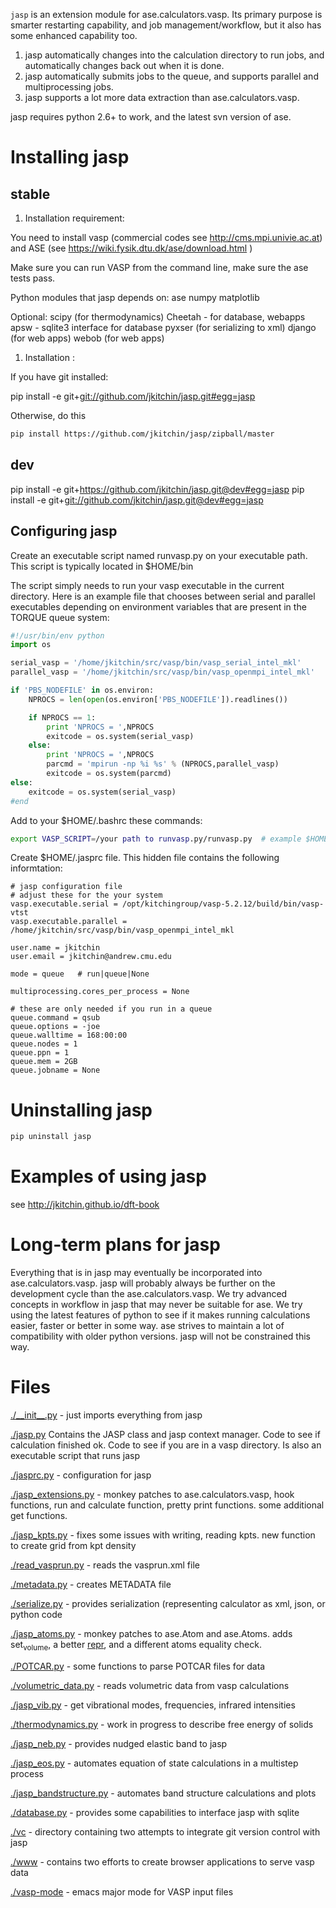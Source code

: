 =jasp= is an extension module for ase.calculators.vasp.  Its primary purpose is smarter restarting capability, and job management/workflow, but it also has some enhanced capability too.

1. jasp automatically changes into the calculation directory to run jobs, and automatically changes back out when it is done.
2. jasp automatically submits jobs to the queue, and supports parallel and multiprocessing jobs.
3. jasp supports a lot more data extraction than ase.calculators.vasp.

jasp requires python 2.6+ to work, and the latest svn version of ase.

* Installing jasp
** stable
2. Installation  requirement:
You need to install vasp (commercial codes see http://cms.mpi.univie.ac.at)
and ASE  (see https://wiki.fysik.dtu.dk/ase/download.html )

Make sure you can run VASP from the command line, make sure the ase tests pass.

Python modules that jasp depends on:
ase
numpy
matplotlib

Optional:
scipy (for thermodynamics)
Cheetah - for database, webapps
apsw - sqlite3 interface for database
pyxser (for serializing to xml)
django (for web apps)
webob (for web apps)

3. Installation :

If you have git installed:

pip install -e git+git://github.com/jkitchin/jasp.git#egg=jasp

Otherwise, do this
#+BEGIN_SRC sh
pip install https://github.com/jkitchin/jasp/zipball/master
#+END_SRC
** dev
pip install -e git+https://github.com/jkitchin/jasp.git@dev#egg=jasp
pip install -e git+git://github.com/jkitchin/jasp.git@dev#egg=jasp


** Configuring jasp
Create an executable script named runvasp.py on your executable path.  This script is typically located in $HOME/bin

The script simply needs to run your vasp executable in the current directory.
Here is an example file that chooses between serial and parallel executables depending on environment variables that are present in the TORQUE queue system:

#+BEGIN_SRC python
#!/usr/bin/env python
import os

serial_vasp = '/home/jkitchin/src/vasp/bin/vasp_serial_intel_mkl'
parallel_vasp = '/home/jkitchin/src/vasp/bin/vasp_openmpi_intel_mkl'

if 'PBS_NODEFILE' in os.environ:
    NPROCS = len(open(os.environ['PBS_NODEFILE']).readlines())

    if NPROCS == 1:
        print 'NPROCS = ',NPROCS
        exitcode = os.system(serial_vasp)
    else:
        print 'NPROCS = ',NPROCS
        parcmd = 'mpirun -np %i %s' % (NPROCS,parallel_vasp)
        exitcode = os.system(parcmd)
else:
    exitcode = os.system(serial_vasp)
#end
#+END_SRC

Add  to your $HOME/.bashrc these commands:

#+BEGIN_SRC sh
export VASP_SCRIPT=/your path to runvasp.py/runvasp.py  # example $HOME/bin/runvasp.py

#+END_SRC

Create $HOME/.jasprc file. This hidden file contains the following informtation:

#+BEGIN_EXAMPLE
# jasp configuration file
# adjust these for the your system
vasp.executable.serial = /opt/kitchingroup/vasp-5.2.12/build/bin/vasp-vtst
vasp.executable.parallel = /home/jkitchin/src/vasp/bin/vasp_openmpi_intel_mkl

user.name = jkitchin
user.email = jkitchin@andrew.cmu.edu

mode = queue   # run|queue|None

multiprocessing.cores_per_process = None

# these are only needed if you run in a queue
queue.command = qsub
queue.options = -joe
queue.walltime = 168:00:00
queue.nodes = 1
queue.ppn = 1
queue.mem = 2GB
queue.jobname = None
#+END_EXAMPLE

* Uninstalling jasp
#+BEGIN_SRC sh
pip uninstall jasp
#+END_SRC
* Examples of using jasp
see http://jkitchin.github.io/dft-book

* Long-term plans for jasp
Everything that is in jasp may eventually be incorporated into ase.calculators.vasp. jasp will probably always be further on the development cycle than the ase.calculators.vasp. We try advanced concepts in workflow in jasp that may never be suitable for ase. We try using the latest features of python to see if it makes running calculations easier, faster or better in some way. ase strives to maintain a lot of compatibility with older python versions. jasp will not be constrained this way.
* Files

[[./__init__.py]] - just imports everything from jasp

[[./jasp.py]]
Contains the JASP class and jasp context manager. Code to see if calculation finished ok. Code to see if you are in a vasp directory. Is also an executable script that runs jasp

[[./jasprc.py]] - configuration for jasp

[[./jasp_extensions.py]] - monkey patches to ase.calculators.vasp, hook functions, run and calculate function, pretty print functions. some additional get functions.

[[./jasp_kpts.py]] - fixes some issues with writing, reading kpts. new function to create grid from kpt density

[[./read_vasprun.py]] - reads the vasprun.xml file

[[./metadata.py]] - creates METADATA file

[[./serialize.py]] - provides serialization (representing calculator as xml, json, or python code

[[./jasp_atoms.py]] - monkey patches to ase.Atom and ase.Atoms. adds set_volume, a better __repr__, and a different atoms equality check.

[[./POTCAR.py]] - some functions to parse POTCAR files for data

[[./volumetric_data.py]] - reads volumetric data from vasp calculations

[[./jasp_vib.py]] - get vibrational modes, frequencies, infrared intensities

[[./thermodynamics.py]] - work in progress to describe free energy of solids

[[./jasp_neb.py]] - provides nudged elastic band to jasp

[[./jasp_eos.py]] - automates equation of state calculations in a multistep process

[[./jasp_bandstructure.py]] - automates band structure calculations and plots

[[./database.py]] - provides some capabilities to interface jasp with sqlite

[[./vc]] - directory containing two attempts to integrate git version control with jasp

[[./www]] - contains two efforts to create browser applications to serve vasp data

[[./vasp-mode]] - emacs major mode for VASP input files
